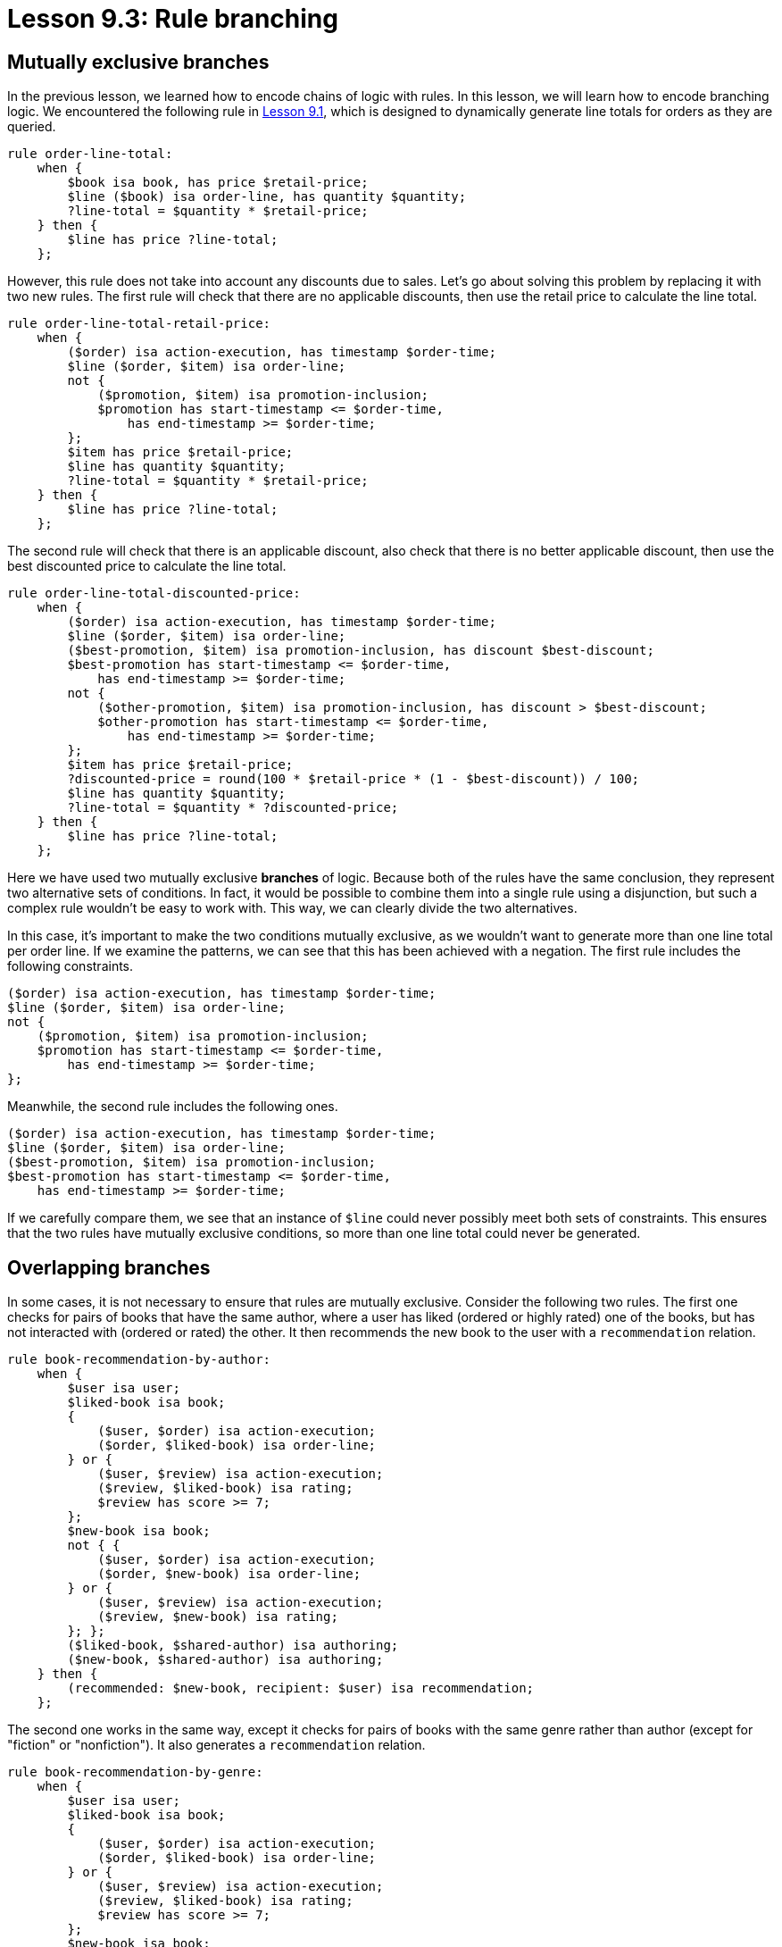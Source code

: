 = Lesson 9.3: Rule branching
// = Lesson 10.3: Rule branching

== Mutually exclusive branches

In the previous lesson, we learned how to encode chains of logic with rules. In this lesson, we will learn how to encode branching logic. We encountered the following rule in xref:learn::10-using-inference/10.1-rules-as-views.adoc[Lesson 9.1], which is designed to dynamically generate line totals for orders as they are queried.
// We encountered the following rule in xref:learn::10-using-inference/10.1-rules-as-views.adoc[Lesson 10.1], which is designed to dynamically generate line totals for orders as they are queried.

[,typeql]
----
rule order-line-total:
    when {
        $book isa book, has price $retail-price;
        $line ($book) isa order-line, has quantity $quantity;
        ?line-total = $quantity * $retail-price;
    } then {
        $line has price ?line-total;
    };
----

However, this rule does not take into account any discounts due to sales. Let's go about solving this problem by replacing it with two new rules. The first rule will check that there are no applicable discounts, then use the retail price to calculate the line total.


[,typeql]
----
rule order-line-total-retail-price:
    when {
        ($order) isa action-execution, has timestamp $order-time;
        $line ($order, $item) isa order-line;
        not {
            ($promotion, $item) isa promotion-inclusion;
            $promotion has start-timestamp <= $order-time,
                has end-timestamp >= $order-time;
        };
        $item has price $retail-price;
        $line has quantity $quantity;
        ?line-total = $quantity * $retail-price;
    } then {
        $line has price ?line-total;
    };
----

The second rule will check that there is an applicable discount, also check that there is no better applicable discount, then use the best discounted price to calculate the line total.

[,typeql]
----
rule order-line-total-discounted-price:
    when {
        ($order) isa action-execution, has timestamp $order-time;
        $line ($order, $item) isa order-line;
        ($best-promotion, $item) isa promotion-inclusion, has discount $best-discount;
        $best-promotion has start-timestamp <= $order-time,
            has end-timestamp >= $order-time;
        not {
            ($other-promotion, $item) isa promotion-inclusion, has discount > $best-discount;
            $other-promotion has start-timestamp <= $order-time,
                has end-timestamp >= $order-time;
        };
        $item has price $retail-price;
        ?discounted-price = round(100 * $retail-price * (1 - $best-discount)) / 100;
        $line has quantity $quantity;
        ?line-total = $quantity * ?discounted-price;
    } then {
        $line has price ?line-total;
    };
----

Here we have used two mutually exclusive *branches* of logic. Because both of the rules have the same conclusion, they represent two alternative sets of conditions. In fact, it would be possible to combine them into a single rule using a disjunction, but such a complex rule wouldn't be easy to work with. This way, we can clearly divide the two alternatives.

In this case, it's important to make the two conditions mutually exclusive, as we wouldn't want to generate more than one line total per order line. If we examine the patterns, we can see that this has been achieved with a negation. The first rule includes the following constraints.

[,typeql]
----
($order) isa action-execution, has timestamp $order-time;
$line ($order, $item) isa order-line;
not {
    ($promotion, $item) isa promotion-inclusion;
    $promotion has start-timestamp <= $order-time,
        has end-timestamp >= $order-time;
};
----

Meanwhile, the second rule includes the following ones.

[,typeql]
----
($order) isa action-execution, has timestamp $order-time;
$line ($order, $item) isa order-line;
($best-promotion, $item) isa promotion-inclusion;
$best-promotion has start-timestamp <= $order-time,
    has end-timestamp >= $order-time;
----

If we carefully compare them, we see that an instance of `$line` could never possibly meet both sets of constraints. This ensures that the two rules have mutually exclusive conditions, so more than one line total could never be generated.

== Overlapping branches

In some cases, it is not necessary to ensure that rules are mutually exclusive. Consider the following two rules. The first one checks for pairs of books that have the same author, where a user has liked (ordered or highly rated) one of the books, but has not interacted with (ordered or rated) the other. It then recommends the new book to the user with a `recommendation` relation.

[,typeql]
----
rule book-recommendation-by-author:
    when {
        $user isa user;
        $liked-book isa book;
        {
            ($user, $order) isa action-execution;
            ($order, $liked-book) isa order-line;
        } or {
            ($user, $review) isa action-execution;
            ($review, $liked-book) isa rating;
            $review has score >= 7;
        };
        $new-book isa book;
        not { {
            ($user, $order) isa action-execution;
            ($order, $new-book) isa order-line;
        } or {
            ($user, $review) isa action-execution;
            ($review, $new-book) isa rating;
        }; };
        ($liked-book, $shared-author) isa authoring;
        ($new-book, $shared-author) isa authoring;
    } then {
        (recommended: $new-book, recipient: $user) isa recommendation;
    };
----

The second one works in the same way, except it checks for pairs of books with the same genre rather than author (except for "fiction" or "nonfiction"). It also generates a `recommendation` relation.

[,typeql]
----
rule book-recommendation-by-genre:
    when {
        $user isa user;
        $liked-book isa book;
        {
            ($user, $order) isa action-execution;
            ($order, $liked-book) isa order-line;
        } or {
            ($user, $review) isa action-execution;
            ($review, $liked-book) isa rating;
            $review has score >= 7;
        };
        $new-book isa book;
        not { {
            ($user, $order) isa action-execution;
            ($order, $new-book) isa order-line;
        } or {
            ($user, $review) isa action-execution;
            ($review, $new-book) isa rating;
        }; };
        $liked-book has genre $shared-genre;
        $new-book has genre $shared-genre;
        not { {
            $shared-genre == "fiction";
        } or {
            $shared-genre == "nonfiction";
        }; };
    } then {
        (recommended: $new-book, recipient: $user) isa recommendation;
    };
----

These two rules represent branches of logic, except they are not mutually exclusive. Two books could have the same author and genre (in fact, this is very often the case), and neither rule employs a negation of the other's constraints. However, only one `recommendation` relation can be generated between each book and user, even if both rules are triggered.

As we learned in xref:learn::10-using-inference/10.1-rules-as-views.adoc[Lesson 9.1], rule inference will not generate data that already exists. Crucially, that includes data that exists in the scope of the transaction because it was generated by another rule. With the previous pair of rules for calculating line totals, the retail and discounted totals would be different so TypeDB would insert both. In this case, the conclusions are completely identical, so duplication would not occur. We can take advantage of this property of rule inference to add as many rules as we want that create recommendation relations in this way, all based on different criteria.
// As we learned in xref:learn::10-using-inference/10.1-rules-as-views.adoc[Lesson 10.1], rule inference will not generate data that already exists. Crucially, that includes data that exists in the scope of the transaction because it was generated by another rule. With the previous pair of rules for calculating line totals, the retail and discounted totals would be different so TypeDB would insert both. In this case, the conclusions are completely identical, so duplication would not occur. We can take advantage of this property of rule inference to add as many rules as we want that create recommendation relations in this way, all based on different criteria.

